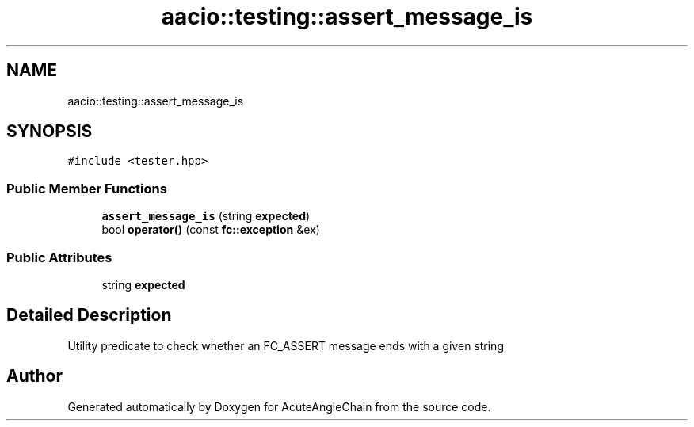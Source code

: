 .TH "aacio::testing::assert_message_is" 3 "Sun Jun 3 2018" "AcuteAngleChain" \" -*- nroff -*-
.ad l
.nh
.SH NAME
aacio::testing::assert_message_is
.SH SYNOPSIS
.br
.PP
.PP
\fC#include <tester\&.hpp>\fP
.SS "Public Member Functions"

.in +1c
.ti -1c
.RI "\fBassert_message_is\fP (string \fBexpected\fP)"
.br
.ti -1c
.RI "bool \fBoperator()\fP (const \fBfc::exception\fP &ex)"
.br
.in -1c
.SS "Public Attributes"

.in +1c
.ti -1c
.RI "string \fBexpected\fP"
.br
.in -1c
.SH "Detailed Description"
.PP 
Utility predicate to check whether an FC_ASSERT message ends with a given string 

.SH "Author"
.PP 
Generated automatically by Doxygen for AcuteAngleChain from the source code\&.
